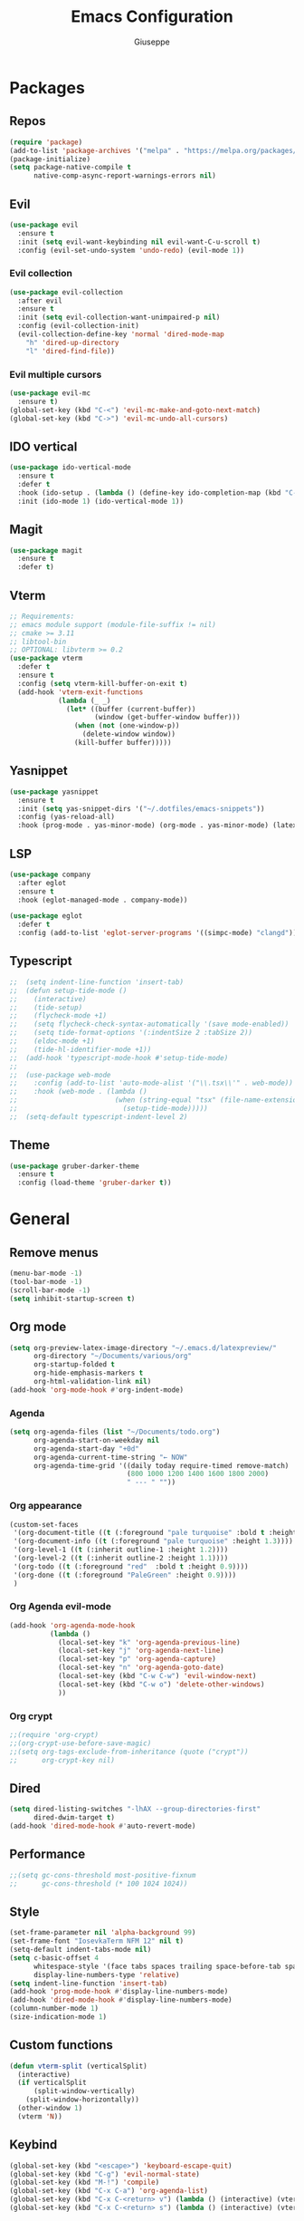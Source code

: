 #+TITLE:Emacs Configuration
#+AUTHOR: Giuseppe
#+PROPERTY: header-args :tangle ~/.emacs

* Packages
** Repos
#+begin_src emacs-lisp
  (require 'package)
  (add-to-list 'package-archives '("melpa" . "https://melpa.org/packages/") t)
  (package-initialize)
  (setq package-native-compile t
        native-comp-async-report-warnings-errors nil)
#+end_src
** Evil
#+begin_src emacs-lisp
  (use-package evil
    :ensure t
    :init (setq evil-want-keybinding nil evil-want-C-u-scroll t)
    :config (evil-set-undo-system 'undo-redo) (evil-mode 1))
#+end_src
*** Evil collection
#+begin_src emacs-lisp
  (use-package evil-collection
    :after evil
    :ensure t
    :init (setq evil-collection-want-unimpaired-p nil)
    :config (evil-collection-init)
    (evil-collection-define-key 'normal 'dired-mode-map
      "h" 'dired-up-directory
      "l" 'dired-find-file))
#+end_src
*** Evil multiple cursors
#+begin_src emacs-lisp
  (use-package evil-mc
    :ensure t)
  (global-set-key (kbd "C-<") 'evil-mc-make-and-goto-next-match)
  (global-set-key (kbd "C->") 'evil-mc-undo-all-cursors)
#+end_src
** IDO vertical
#+begin_src emacs-lisp
  (use-package ido-vertical-mode
    :ensure t
    :defer t
    :hook (ido-setup . (lambda () (define-key ido-completion-map (kbd "C-j") 'ido-next-match) (define-key ido-completion-map (kbd "C-k") 'ido-prev-match)))
    :init (ido-mode 1) (ido-vertical-mode 1))
#+end_src
** Magit
#+begin_src emacs-lisp
  (use-package magit
    :ensure t
    :defer t)
#+end_src
** Vterm
#+begin_src emacs-lisp
  ;; Requirements:
  ;; emacs module support (module-file-suffix != nil)
  ;; cmake >= 3.11
  ;; libtool-bin
  ;; OPTIONAL: libvterm >= 0.2
  (use-package vterm
    :defer t
    :ensure t
    :config (setq vterm-kill-buffer-on-exit t)
    (add-hook 'vterm-exit-functions
              (lambda (_ _)
                (let* ((buffer (current-buffer))
                       (window (get-buffer-window buffer)))
                  (when (not (one-window-p))
                    (delete-window window))
                  (kill-buffer buffer)))))
#+end_src
** Yasnippet
#+begin_src emacs-lisp
  (use-package yasnippet
    :ensure t
    :init (setq yas-snippet-dirs '("~/.dotfiles/emacs-snippets"))
    :config (yas-reload-all)
    :hook (prog-mode . yas-minor-mode) (org-mode . yas-minor-mode) (latex-mode . yas-minor-mode))
#+end_src
** LSP
#+begin_src emacs-lisp
  (use-package company
    :after eglot
    :ensure t
    :hook (eglot-managed-mode . company-mode))

  (use-package eglot
    :defer t
    :config (add-to-list 'eglot-server-programs '((simpc-mode) "clangd")))
#+end_src
** Typescript
#+begin_src emacs-lisp
  ;;  (setq indent-line-function 'insert-tab)
  ;;  (defun setup-tide-mode ()
  ;;    (interactive)
  ;;    (tide-setup)
  ;;    (flycheck-mode +1)
  ;;    (setq flycheck-check-syntax-automatically '(save mode-enabled))
  ;;    (setq tide-format-options '(:indentSize 2 :tabSize 2))
  ;;    (eldoc-mode +1)
  ;;    (tide-hl-identifier-mode +1))
  ;;  (add-hook 'typescript-mode-hook #'setup-tide-mode)
  ;;
  ;;  (use-package web-mode
  ;;    :config (add-to-list 'auto-mode-alist '("\\.tsx\\'" . web-mode))
  ;;    :hook (web-mode . (lambda ()
  ;;                        (when (string-equal "tsx" (file-name-extension buffer-file-name))
  ;;                          (setup-tide-mode)))))
  ;;  (setq-default typescript-indent-level 2)
#+end_src
** Theme
#+begin_src emacs-lisp
  (use-package gruber-darker-theme
    :ensure t
    :config (load-theme 'gruber-darker t))
#+end_src
* General
** Remove menus
#+begin_src emacs-lisp
  (menu-bar-mode -1)
  (tool-bar-mode -1)
  (scroll-bar-mode -1)
  (setq inhibit-startup-screen t)
#+end_src
** Org mode
#+begin_src emacs-lisp
  (setq org-preview-latex-image-directory "~/.emacs.d/latexpreview/"
        org-directory "~/Documents/various/org"
        org-startup-folded t
        org-hide-emphasis-markers t
        org-html-validation-link nil)
  (add-hook 'org-mode-hook #'org-indent-mode)
#+end_src
*** Agenda
#+begin_src emacs-lisp
  (setq org-agenda-files (list "~/Documents/todo.org")
        org-agenda-start-on-weekday nil
        org-agenda-start-day "+0d"
        org-agenda-current-time-string "← NOW"
        org-agenda-time-grid '((daily today require-timed remove-match)
                               (800 1000 1200 1400 1600 1800 2000)
                               " --- " ""))
#+end_src
*** Org appearance
#+begin_src emacs-lisp
  (custom-set-faces
   '(org-document-title ((t (:foreground "pale turquoise" :bold t :height 1.5))))
   '(org-document-info ((t (:foreground "pale turquoise" :height 1.3))))
   '(org-level-1 ((t (:inherit outline-1 :height 1.2))))
   '(org-level-2 ((t (:inherit outline-2 :height 1.1))))
   '(org-todo ((t (:foreground "red"  :bold t :height 0.9))))
   '(org-done ((t (:foreground "PaleGreen" :height 0.9))))
   )
#+end_src
*** Org Agenda evil-mode
#+begin_src emacs-lisp
  (add-hook 'org-agenda-mode-hook
            (lambda ()
              (local-set-key "k" 'org-agenda-previous-line)
              (local-set-key "j" 'org-agenda-next-line)
              (local-set-key "p" 'org-agenda-capture)
              (local-set-key "n" 'org-agenda-goto-date)
              (local-set-key (kbd "C-w C-w") 'evil-window-next)
              (local-set-key (kbd "C-w o") 'delete-other-windows)
              ))
#+end_src
*** Org crypt
#+begin_src emacs-lisp
  ;;(require 'org-crypt)
  ;;(org-crypt-use-before-save-magic)
  ;;(setq org-tags-exclude-from-inheritance (quote ("crypt"))
  ;;      org-crypt-key nil)
#+end_src
** Dired
#+begin_src emacs-lisp
  (setq dired-listing-switches "-lhAX --group-directories-first"
        dired-dwim-target t)
  (add-hook 'dired-mode-hook #'auto-revert-mode)
#+end_src
** Performance
#+begin_src emacs-lisp
  ;;(setq gc-cons-threshold most-positive-fixnum
  ;;      gc-cons-threshold (* 100 1024 1024))
#+end_src
** Style
#+begin_src emacs-lisp
  (set-frame-parameter nil 'alpha-background 99)
  (set-frame-font "IosevkaTerm NFM 12" nil t)
  (setq-default indent-tabs-mode nil)
  (setq c-basic-offset 4
        whitespace-style '(face tabs spaces trailing space-before-tab space-after-tab space-mark tab-mark)
        display-line-numbers-type 'relative)
  (setq indent-line-function 'insert-tab)
  (add-hook 'prog-mode-hook #'display-line-numbers-mode)
  (add-hook 'dired-mode-hook #'display-line-numbers-mode)
  (column-number-mode 1)
  (size-indication-mode 1)
#+end_src
** Custom functions
#+begin_src emacs-lisp
  (defun vterm-split (verticalSplit)
    (interactive)
    (if verticalSplit
        (split-window-vertically)
      (split-window-horizontally))
    (other-window 1)
    (vterm 'N))
#+end_src
** Keybind
#+begin_src emacs-lisp
  (global-set-key (kbd "<escape>") 'keyboard-escape-quit)
  (global-set-key (kbd "C-g") 'evil-normal-state)
  (global-set-key (kbd "M-!") 'compile)
  (global-set-key (kbd "C-x C-a") 'org-agenda-list)
  (global-set-key (kbd "C-x C-<return> v") (lambda () (interactive) (vterm-split nil)))
  (global-set-key (kbd "C-x C-<return> s") (lambda () (interactive) (vterm-split t)))
#+end_src
** TTY
#+begin_src emacs-lisp
  (unless (display-graphic-p)
    (load-theme 'tsdh-dark t)
    (global-set-key (kbd "C-x RET v") (lambda () (interactive) (vterm-split nil)))
    (global-set-key (kbd "C-x RET s") (lambda () (interactive) (vterm-split t)))
    (unless (string-match-p "N/A" (battery))
      (display-battery-mode)))
#+end_src
** Misc
#+begin_src emacs-lisp
  (setq auto-save-default nil
        use-short-answers 1
        doc-view-continuous t
        compile-command ""
        calendar-week-start-day 1
        vc-follow-symlinks t
        use-dialog-box nil
        make-backup-files nil)
  (load-file "~/Documents/.emacs/simpc-mode.el")
  (add-to-list 'auto-mode-alist '("\\.[hc]\\(pp\\)?\\'" . simpc-mode))
#+end_src
